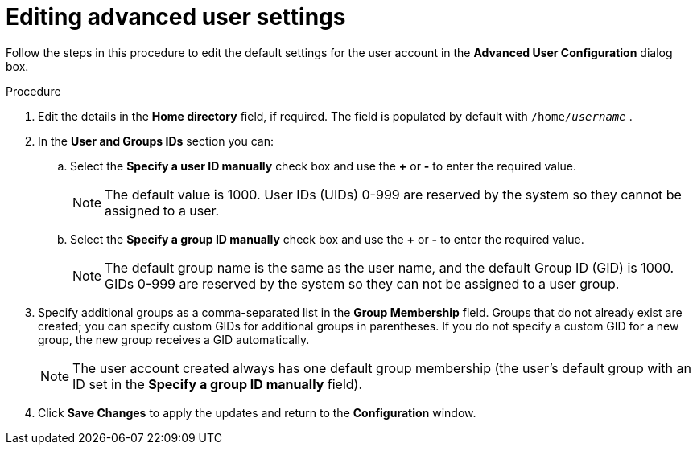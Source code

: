 [id="editing-advanced-user-settings_{context}"]
= Editing advanced user settings

Follow the steps in this procedure to edit the default settings for the user account in the *Advanced User Configuration* dialog box.

.Procedure

. Edit the details in the *Home directory* field, if required. The field is populated by default with [filename]`/home/pass:attributes[{blank}]_username_pass:attributes[{blank}]` .

. In the *User and Groups IDs* section you can:

.. Select the *Specify a user ID manually* check box and use the *+* or *-* to enter the required value.
+
[NOTE]
====
The default value is 1000. User IDs (UIDs) 0-999 are reserved by the system so they cannot be assigned to a user.
====

.. Select the *Specify a group ID manually* check box and use the *+* or *-* to enter the required value.
+
[NOTE]
====
The default group name is the same as the user name, and the default Group ID (GID) is 1000. GIDs 0-999 are reserved by the system so they can not be assigned to a user group.
====

. Specify additional groups as a comma-separated list in the *Group Membership* field. Groups that do not already exist are created; you can specify custom GIDs for additional groups in parentheses. If you do not specify a custom GID for a new group, the new group receives a GID automatically.
+
[NOTE]
====
The user account created always has one default group membership (the user's default group with an ID set in the *Specify a group ID manually* field).
====

. Click *Save Changes* to apply the updates and return to the *Configuration* window.

